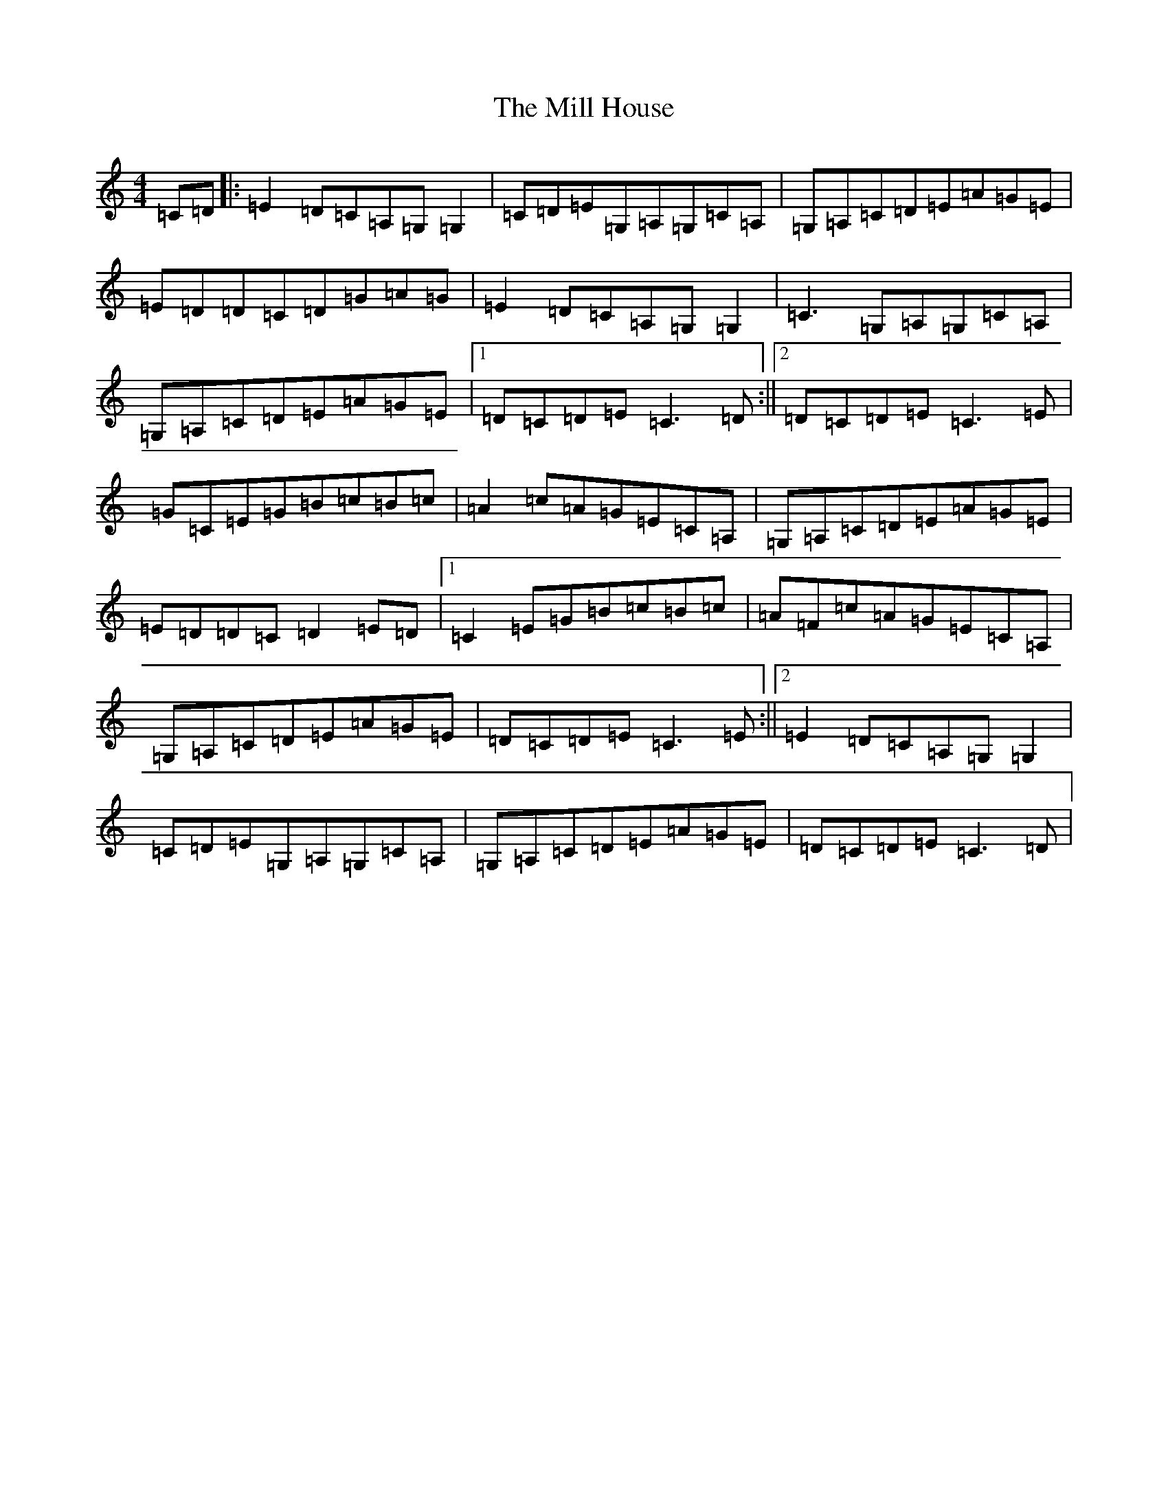X: 14170
T: Mill House, The
S: https://thesession.org/tunes/4484#setting17089
R: reel
M:4/4
L:1/8
K: C Major
=C=D|:=E2=D=C=A,=G,=G,2|=C=D=E=G,=A,=G,=C=A,|=G,=A,=C=D=E=A=G=E|=E=D=D=C=D=G=A=G|=E2=D=C=A,=G,=G,2|=C3=G,=A,=G,=C=A,|=G,=A,=C=D=E=A=G=E|1=D=C=D=E=C3=D:||2=D=C=D=E=C3=E|=G=C=E=G=B=c=B=c|=A2=c=A=G=E=C=A,|=G,=A,=C=D=E=A=G=E|=E=D=D=C=D2=E=D|1=C2=E=G=B=c=B=c|=A=F=c=A=G=E=C=A,|=G,=A,=C=D=E=A=G=E|=D=C=D=E=C3=E:||2=E2=D=C=A,=G,=G,2|=C=D=E=G,=A,=G,=C=A,|=G,=A,=C=D=E=A=G=E|=D=C=D=E=C3=D|